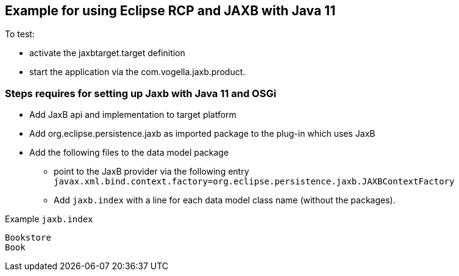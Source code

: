 == Example for using Eclipse RCP and JAXB with Java 11

To test:

* activate the jaxbtarget.target definition
* start the application via the  com.vogella.jaxb.product.

=== Steps requires for setting up Jaxb with Java 11 and OSGi

* Add JaxB api and implementation to target platform
* Add org.eclipse.persistence.jaxb as imported package to the plug-in which uses JaxB
* Add the following files to the data model package
** point to the JaxB provider via the following entry `javax.xml.bind.context.factory=org.eclipse.persistence.jaxb.JAXBContextFactory`
** Add `jaxb.index` with a line for each data model class name (without the packages).

Example `jaxb.index`

[source]
----
Bookstore
Book
----

